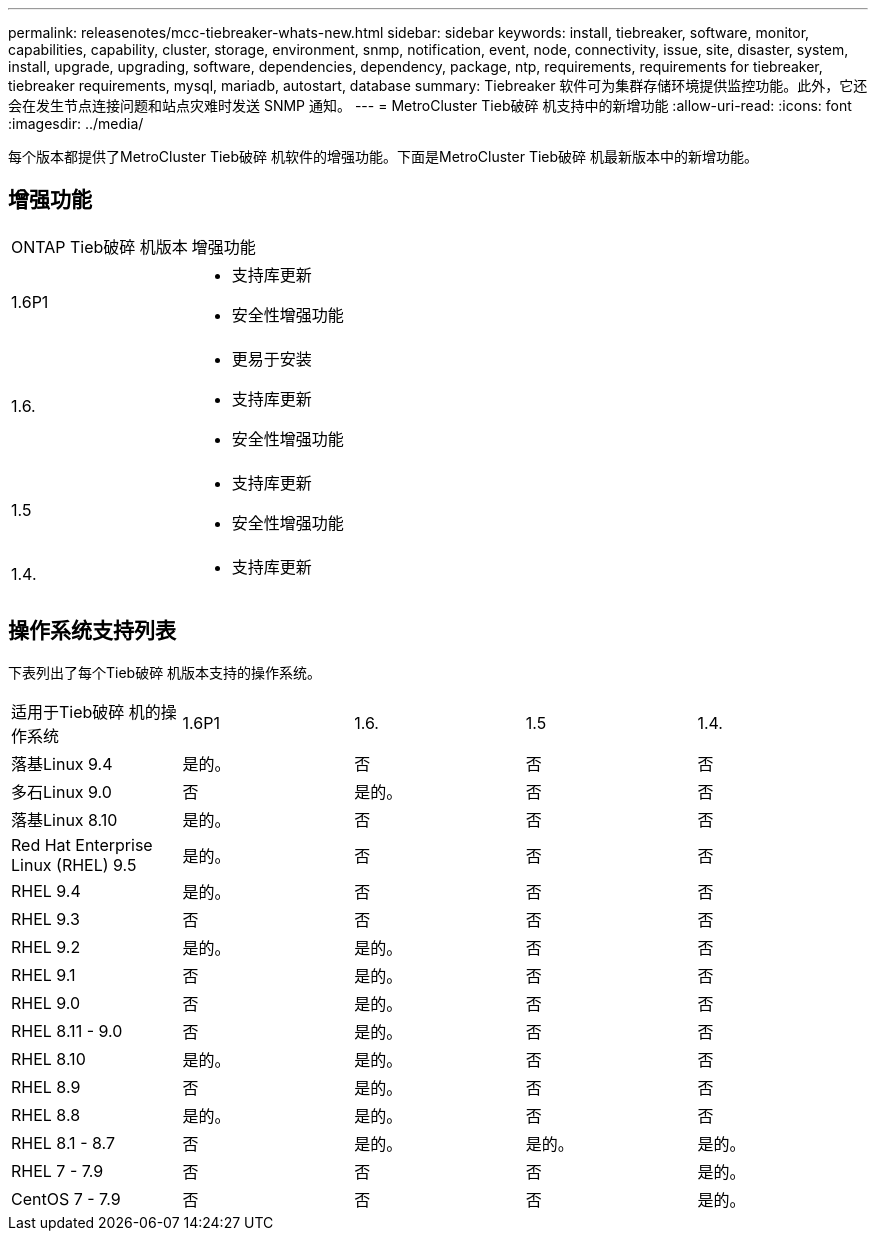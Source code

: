 ---
permalink: releasenotes/mcc-tiebreaker-whats-new.html 
sidebar: sidebar 
keywords: install, tiebreaker, software, monitor, capabilities, capability, cluster, storage, environment, snmp, notification, event, node, connectivity, issue, site, disaster, system, install, upgrade, upgrading, software, dependencies, dependency, package, ntp, requirements, requirements for tiebreaker, tiebreaker requirements, mysql, mariadb, autostart, database 
summary: Tiebreaker 软件可为集群存储环境提供监控功能。此外，它还会在发生节点连接问题和站点灾难时发送 SNMP 通知。 
---
= MetroCluster Tieb破碎 机支持中的新增功能
:allow-uri-read: 
:icons: font
:imagesdir: ../media/


[role="lead lead"]
每个版本都提供了MetroCluster Tieb破碎 机软件的增强功能。下面是MetroCluster Tieb破碎 机最新版本中的新增功能。



== 增强功能

[cols="25,75"]
|===


| ONTAP Tieb破碎 机版本 | 增强功能 


 a| 
1.6P1
 a| 
* 支持库更新
* 安全性增强功能




 a| 
1.6.
 a| 
* 更易于安装
* 支持库更新
* 安全性增强功能




 a| 
1.5
 a| 
* 支持库更新
* 安全性增强功能




 a| 
1.4.
 a| 
* 支持库更新


|===


== 操作系统支持列表

下表列出了每个Tieb破碎 机版本支持的操作系统。

|===


| 适用于Tieb破碎 机的操作系统 | 1.6P1 | 1.6. | 1.5 | 1.4. 


 a| 
落基Linux 9.4
 a| 
是的。
 a| 
否
 a| 
否
 a| 
否



 a| 
多石Linux 9.0
 a| 
否
 a| 
是的。
 a| 
否
 a| 
否



 a| 
落基Linux 8.10
 a| 
是的。
 a| 
否
 a| 
否
 a| 
否



 a| 
Red Hat Enterprise Linux (RHEL) 9.5
 a| 
是的。
 a| 
否
 a| 
否
 a| 
否



 a| 
RHEL 9.4
 a| 
是的。
 a| 
否
 a| 
否
 a| 
否



 a| 
RHEL 9.3
 a| 
否
 a| 
否
 a| 
否
 a| 
否



 a| 
RHEL 9.2
 a| 
是的。
 a| 
是的。
 a| 
否
 a| 
否



 a| 
RHEL 9.1
 a| 
否
 a| 
是的。
 a| 
否
 a| 
否



 a| 
RHEL 9.0
 a| 
否
 a| 
是的。
 a| 
否
 a| 
否



 a| 
RHEL 8.11 - 9.0
 a| 
否
 a| 
是的。
 a| 
否
 a| 
否



 a| 
RHEL 8.10
 a| 
是的。
 a| 
是的。
 a| 
否
 a| 
否



 a| 
RHEL 8.9
 a| 
否
 a| 
是的。
 a| 
否
 a| 
否



 a| 
RHEL 8.8
 a| 
是的。
 a| 
是的。
 a| 
否
 a| 
否



 a| 
RHEL 8.1 - 8.7
 a| 
否
 a| 
是的。
 a| 
是的。
 a| 
是的。



 a| 
RHEL 7 - 7.9
 a| 
否
 a| 
否
 a| 
否
 a| 
是的。



 a| 
CentOS 7 - 7.9
 a| 
否
 a| 
否
 a| 
否
 a| 
是的。

|===